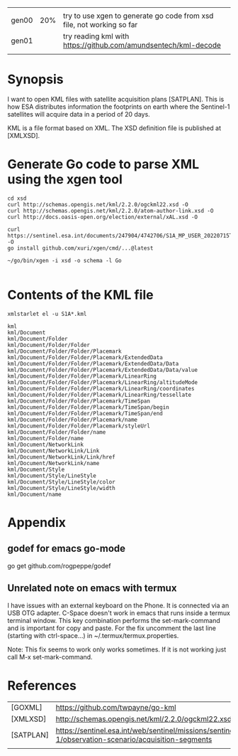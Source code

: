 |       |     |                                                                       |
| gen00 | 20% | try to use xgen to generate go code from xsd file, not working so far |
| gen01 |     | try reading kml with https://github.com/amundsentech/kml-decode       |
|       |     |                                                                       |

* Synopsis

I want to open KML files with satellite acquisition plans
[SATPLAN]. This is how ESA distributes information the footprints on
earth where the Sentinel-1 satellites will acquire data in a period of
20 days.

KML is a file format based on XML. The XSD definition file is
published at [XMLXSD].


* Generate Go code to parse XML using the xgen tool


#+begin_example
cd xsd
curl http://schemas.opengis.net/kml/2.2.0/ogckml22.xsd -O
curl http://schemas.opengis.net/kml/2.2.0/atom-author-link.xsd -O
curl http://docs.oasis-open.org/election/external/xAL.xsd -O

curl https://sentinel.esa.int/documents/247904/4742706/S1A_MP_USER_20220715T160000_20220804T180000.kml -O
go install github.com/xuri/xgen/cmd/...@latest

~/go/bin/xgen -i xsd -o schema -l Go

#+end_example

* Contents of the KML file
#+begin_example
xmlstarlet el -u S1A*.kml

kml
kml/Document
kml/Document/Folder
kml/Document/Folder/Folder
kml/Document/Folder/Folder/Placemark
kml/Document/Folder/Folder/Placemark/ExtendedData
kml/Document/Folder/Folder/Placemark/ExtendedData/Data
kml/Document/Folder/Folder/Placemark/ExtendedData/Data/value
kml/Document/Folder/Folder/Placemark/LinearRing
kml/Document/Folder/Folder/Placemark/LinearRing/altitudeMode
kml/Document/Folder/Folder/Placemark/LinearRing/coordinates
kml/Document/Folder/Folder/Placemark/LinearRing/tessellate
kml/Document/Folder/Folder/Placemark/TimeSpan
kml/Document/Folder/Folder/Placemark/TimeSpan/begin
kml/Document/Folder/Folder/Placemark/TimeSpan/end
kml/Document/Folder/Folder/Placemark/name
kml/Document/Folder/Folder/Placemark/styleUrl
kml/Document/Folder/Folder/name
kml/Document/Folder/name
kml/Document/NetworkLink
kml/Document/NetworkLink/Link
kml/Document/NetworkLink/Link/href
kml/Document/NetworkLink/name
kml/Document/Style
kml/Document/Style/LineStyle
kml/Document/Style/LineStyle/color
kml/Document/Style/LineStyle/width
kml/Document/name
#+end_example

* Appendix
** godef for emacs go-mode
go get github.com/rogpeppe/godef

** Unrelated note on emacs with termux
I have issues with an external keyboard on the Phone. It is connected
via an USB OTG adapter. C-Space doesn't work in emacs that runs inside
a termux terminal window. This key combination performs the
set-mark-command and is important for copy and paste. For the fix
uncomment the last line (starting with ctrl-space...) in
~/.termux/termux.properties.

Note: This fix seems to work only works sometimes. If it is not
working just call M-x set-mark-command.

* References 

|           |                                                                                                     |
|-----------+-----------------------------------------------------------------------------------------------------|
| [GOXML]   | https://github.com/twpayne/go-kml                                                                   |
| [XMLXSD]  | http://schemas.opengis.net/kml/2.2.0/ogckml22.xsd                                                                                                    |
| [SATPLAN] | https://sentinel.esa.int/web/sentinel/missions/sentinel-1/observation-scenario/acquisition-segments |
|           |                                                                                                     |
